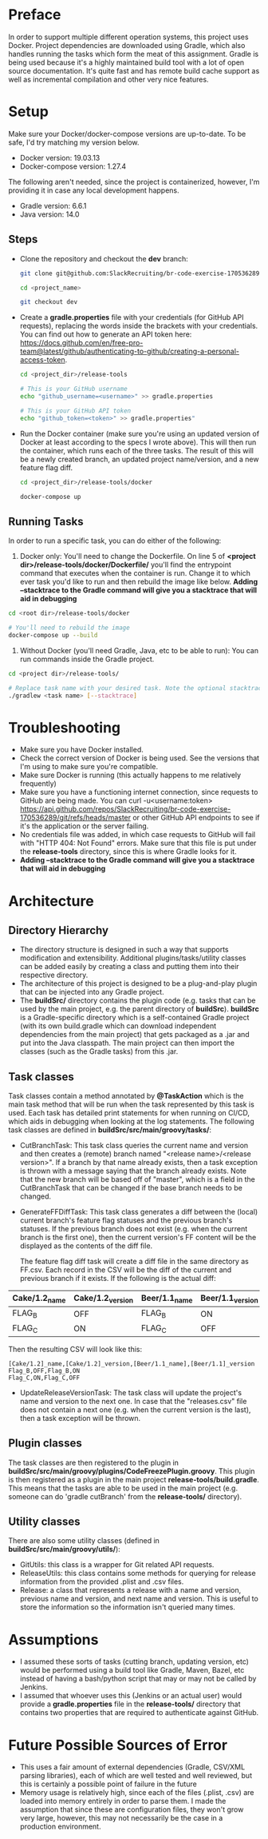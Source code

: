 * Preface
  In order to support multiple different operation systems, this project uses Docker. Project dependencies are downloaded using Gradle, which also handles running the tasks which form the meat of this assignment.
  Gradle is being used because it's a highly maintained build tool with a lot of open source documentation. It's quite fast and has remote build cache support as well as incremental compilation and other very nice features.
* Setup
  Make sure your Docker/docker-compose versions are up-to-date. To be safe, I'd try matching my version below.
  
  - Docker version: 19.03.13
  - Docker-compose version: 1.27.4

  The following aren't needed, since the project is containerized, however, I'm providing it in case any local development happens.
  - Gradle version: 6.6.1
  - Java version: 14.0

** Steps    
  - Clone the repository and checkout the *dev* branch:
    #+begin_src bash
      git clone git@github.com:SlackRecruiting/br-code-exercise-170536289.git

      cd <project_name>

      git checkout dev
    #+end_src
  - Create a *gradle.properties* file with your credentials (for GitHub API requests), replacing the words inside the brackets with your credentials. You can find out how to generate an API token here: https://docs.github.com/en/free-pro-team@latest/github/authenticating-to-github/creating-a-personal-access-token.
    #+begin_src bash
      cd <project_dir>/release-tools

      # This is your GitHub username
      echo "github_username=<username>" >> gradle.properties

      # This is your GitHub API token
      echo "github_token=<token>" >> gradle.properties"
    #+end_src
    
  - Run the Docker container (make sure you're using an updated version of Docker at least according to the specs I wrote above).     This will then run the container, which runs each of the three tasks. The result of this will be a newly created branch, an updated project name/version, and a new feature flag diff.
    #+begin_src bash
cd <project_dir>/release-tools/docker

docker-compose up
    #+end_src
** Running Tasks
   In order to run a specific task, you can do either of the following:
  1. Docker only: You'll need to change the Dockerfile. On line 5 of *<project dir>/release-tools/docker/Dockerfile/* you'll find the entrypoint command that executes when the container is run. Change it to which ever task you'd like to run and then rebuild the image like below. *Adding --stacktrace to the Gradle command will give you a stacktrace that will aid in debugging*

#+begin_src bash
cd <root dir>/release-tools/docker

# You'll need to rebuild the image
docker-compose up --build
#+end_src

  2. Without Docker (you'll need Gradle, Java, etc to be able to run): You can run commands inside the Gradle project.
#+begin_src bash
cd <project dir>/release-tools/

# Replace task name with your desired task. Note the optional stacktrace flag.
./gradlew <task name> [--stacktrace]
#+end_src
* Troubleshooting
  - Make sure you have Docker installed.
  - Check the correct version of Docker is being used. See the versions that I'm using to make sure you're compatible.
  - Make sure Docker is running (this actually happens to me relatively frequently)
  - Make sure you have a functioning internet connection, since requests to GitHub are being made. You can curl -u<username:token> https://api.github.com/repos/SlackRecruiting/br-code-exercise-170536289/git/refs/heads/master or other GitHub API endpoints to see if it's the application or the server failing.
  - No credentials file was added, in which case requests to GitHub will fail with "HTTP 404: Not Found" errors. Make sure that this file is put under the *release-tools* directory, since this is where Gradle looks for it.
  - *Adding --stacktrace to the Gradle command will give you a stacktrace that will aid in debugging*
* Architecture
** Directory Hierarchy  
  - The directory structure is designed in such a way that supports modification and extensibility. Additional plugins/tasks/utility classes can be added easily by creating a class and putting them into their respective directory.
  - The architecture of this project is designed to be a plug-and-play plugin that can be injected into any Gradle project.
  - The *buildSrc/* directory contains the plugin code (e.g. tasks that can be used by the main project, e.g. the parent directory of *buildSrc*). *buildSrc* is a Gradle-specific directory which is a self-contained Gradle project (with its own build.gradle which can download independent dependencies from the main project) that gets packaged as a .jar and put into the Java classpath. The main project can then import the classes (such as the Gradle tasks) from this .jar.

** Task classes
   Task classes contain a method annotated by *@TaskAction* which is the main task method that will be run when the task represented by this task is used. Each task has detailed print statements for when running on CI/CD, which aids in debugging when looking at the log statements.
   The following task classes are defined in *buildSrc/src/main/groovy/tasks/*:
  - CutBranchTask: This task class queries the current name and version and then creates a (remote) branch named "<release name>/<release version>". If a branch by that name already exists, then a task exception is thrown with a message saying that the branch already exists. Note that the new branch will be based off of "master", which is a field in the CutBranchTask that can be changed if the base branch needs to be changed.
  - GenerateFFDiffTask: This task class generates a diff between the (local) current branch's feature flag statuses and the previous branch's statuses. If the previous branch does not exist (e.g. when the current branch is the first one), then the current version's FF content will be the displayed as the contents of the diff file.
    
    The feature flag diff task will create a diff file in the same directory as FF.csv. Each record in the CSV will be the diff of the current and previous branch if it exists. If the following is the actual diff:
| Cake/1.2_name | Cake/1.2_version | Beer/1.1_name | Beer/1.1_version |
|---------------+------------------+---------------+------------------|
| FLAG_B        | OFF              | FLAG_B        | ON               |
| FLAG_C        | ON               | FLAG_C        | OFF              |

Then the resulting CSV will look like this:

    #+begin_src CSV
[Cake/1.2]_name,[Cake/1.2]_version,[Beer/1.1_name],[Beer/1.1]_version
Flag_B,OFF,Flag_B,ON
Flag_C,ON,Flag_C,OFF
    #+end_src
  
  - UpdateReleaseVersionTask: The task class will update the project's name and version to the next one. In case that the "releases.csv" file does not contain a next one (e.g. when the current version is the last), then a task exception will be thrown.

** Plugin classes    
  The task classes are then registered to the plugin in *buildSrc/src/main/groovy/plugins/CodeFreezePlugin.groovy*. This plugin is then registered as a plugin in the main project *release-tools/build.gradle*.
  This means that the tasks are able to be used in the main project (e.g. someone can do 'gradle cutBranch' from the *release-tools/* directory).

** Utility classes
  There are also some utility classes (defined in *buildSrc/src/main/groovy/utils/*):
  - GitUtils: this class is a wrapper for Git related API requests.
  - ReleaseUtils: this class contains some methods for querying for release information from the provided .plist and .csv files.
  - Release: a class that represents a release with a name and version, previous name and version, and next name and version. This is useful to store the information so the information isn't queried many times.

* Assumptions
  - I assumed these sorts of tasks (cutting branch, updating version, etc) would be performed using a build tool like Gradle, Maven, Bazel, etc instead of having a bash/python script that may or may not be called by Jenkins.
  - I assumed that whoever uses this (Jenkins or an actual user) would provide a *gradle.properties* file in the *release-tools/* directory that contains two properties that are required to authenticate against GitHub.
* Future Possible Sources of Error
  - This uses a fair amount of external dependencies (Gradle, CSV/XML parsing libraries), each of which are well tested and well reviewed, but this is certainly a possible point of failure in the future
  - Memory usage is relatively high, since each of the files (.plist, .csv) are loaded into memory entirely in order to parse them. I made the assumption that since these are configuration files, they won't grow very large, however, this may not necessarily be the case in a production environment.
